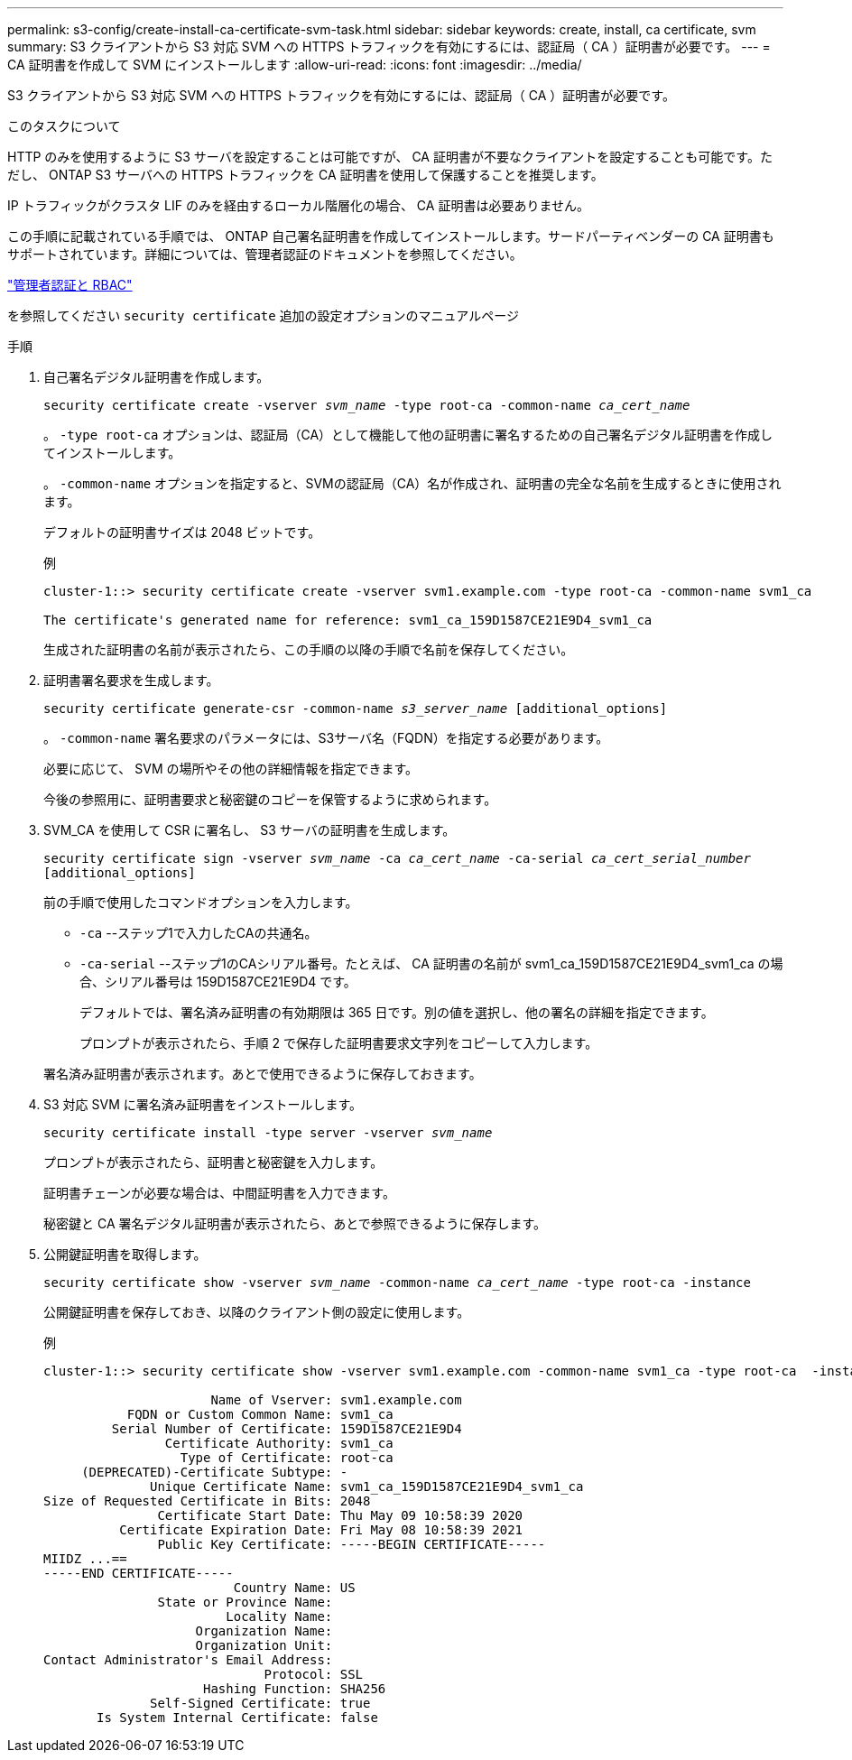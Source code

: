 ---
permalink: s3-config/create-install-ca-certificate-svm-task.html 
sidebar: sidebar 
keywords: create, install, ca certificate, svm 
summary: S3 クライアントから S3 対応 SVM への HTTPS トラフィックを有効にするには、認証局（ CA ）証明書が必要です。 
---
= CA 証明書を作成して SVM にインストールします
:allow-uri-read: 
:icons: font
:imagesdir: ../media/


[role="lead"]
S3 クライアントから S3 対応 SVM への HTTPS トラフィックを有効にするには、認証局（ CA ）証明書が必要です。

.このタスクについて
HTTP のみを使用するように S3 サーバを設定することは可能ですが、 CA 証明書が不要なクライアントを設定することも可能です。ただし、 ONTAP S3 サーバへの HTTPS トラフィックを CA 証明書を使用して保護することを推奨します。

IP トラフィックがクラスタ LIF のみを経由するローカル階層化の場合、 CA 証明書は必要ありません。

この手順に記載されている手順では、 ONTAP 自己署名証明書を作成してインストールします。サードパーティベンダーの CA 証明書もサポートされています。詳細については、管理者認証のドキュメントを参照してください。

link:../authentication/index.html["管理者認証と RBAC"]

を参照してください `security certificate` 追加の設定オプションのマニュアルページ

.手順
. 自己署名デジタル証明書を作成します。
+
`security certificate create -vserver _svm_name_ -type root-ca -common-name _ca_cert_name_`

+
。 `-type root-ca` オプションは、認証局（CA）として機能して他の証明書に署名するための自己署名デジタル証明書を作成してインストールします。

+
。 `-common-name` オプションを指定すると、SVMの認証局（CA）名が作成され、証明書の完全な名前を生成するときに使用されます。

+
デフォルトの証明書サイズは 2048 ビットです。

+
例

+
[listing]
----
cluster-1::> security certificate create -vserver svm1.example.com -type root-ca -common-name svm1_ca

The certificate's generated name for reference: svm1_ca_159D1587CE21E9D4_svm1_ca
----
+
生成された証明書の名前が表示されたら、この手順の以降の手順で名前を保存してください。

. 証明書署名要求を生成します。
+
`security certificate generate-csr -common-name _s3_server_name_ [additional_options]`

+
。 `-common-name` 署名要求のパラメータには、S3サーバ名（FQDN）を指定する必要があります。

+
必要に応じて、 SVM の場所やその他の詳細情報を指定できます。

+
今後の参照用に、証明書要求と秘密鍵のコピーを保管するように求められます。

. SVM_CA を使用して CSR に署名し、 S3 サーバの証明書を生成します。
+
`security certificate sign -vserver _svm_name_ -ca _ca_cert_name_ -ca-serial _ca_cert_serial_number_ [additional_options]`

+
前の手順で使用したコマンドオプションを入力します。

+
** `-ca` --ステップ1で入力したCAの共通名。
** `-ca-serial` --ステップ1のCAシリアル番号。たとえば、 CA 証明書の名前が svm1_ca_159D1587CE21E9D4_svm1_ca の場合、シリアル番号は 159D1587CE21E9D4 です。


+
デフォルトでは、署名済み証明書の有効期限は 365 日です。別の値を選択し、他の署名の詳細を指定できます。

+
プロンプトが表示されたら、手順 2 で保存した証明書要求文字列をコピーして入力します。

+
署名済み証明書が表示されます。あとで使用できるように保存しておきます。

. S3 対応 SVM に署名済み証明書をインストールします。
+
`security certificate install -type server -vserver _svm_name_`

+
プロンプトが表示されたら、証明書と秘密鍵を入力します。

+
証明書チェーンが必要な場合は、中間証明書を入力できます。

+
秘密鍵と CA 署名デジタル証明書が表示されたら、あとで参照できるように保存します。

. 公開鍵証明書を取得します。
+
`security certificate show -vserver _svm_name_ -common-name _ca_cert_name_ -type root-ca -instance`

+
公開鍵証明書を保存しておき、以降のクライアント側の設定に使用します。

+
例

+
[listing]
----
cluster-1::> security certificate show -vserver svm1.example.com -common-name svm1_ca -type root-ca  -instance

                      Name of Vserver: svm1.example.com
           FQDN or Custom Common Name: svm1_ca
         Serial Number of Certificate: 159D1587CE21E9D4
                Certificate Authority: svm1_ca
                  Type of Certificate: root-ca
     (DEPRECATED)-Certificate Subtype: -
              Unique Certificate Name: svm1_ca_159D1587CE21E9D4_svm1_ca
Size of Requested Certificate in Bits: 2048
               Certificate Start Date: Thu May 09 10:58:39 2020
          Certificate Expiration Date: Fri May 08 10:58:39 2021
               Public Key Certificate: -----BEGIN CERTIFICATE-----
MIIDZ ...==
-----END CERTIFICATE-----
                         Country Name: US
               State or Province Name:
                        Locality Name:
                    Organization Name:
                    Organization Unit:
Contact Administrator's Email Address:
                             Protocol: SSL
                     Hashing Function: SHA256
              Self-Signed Certificate: true
       Is System Internal Certificate: false
----

